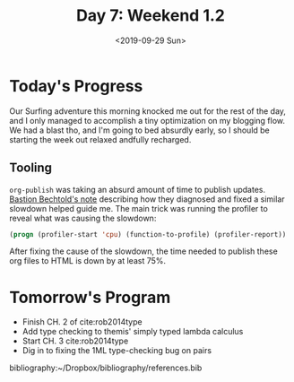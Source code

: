 #+TITLE: Day 7: Weekend 1.2
#+DATE: <2019-09-29 Sun>

* Today's Progress
Our Surfing adventure this morning knocked me out for the rest of the day, and I
only managed to accomplish a tiny optimization on my blogging flow. We had a
blast tho, and I'm going to bed absurdly early, so I should be starting the
week out relaxed andfully recharged.

** Tooling
=org-publish= was taking an absurd amount of time to publish updates. [[https://bastibe.de/2014-05-07-speeding-up-org-publishing.html][Bastion
Bechtold's note]] describing how they diagnosed and fixed a similar slowdown
helped guide me. The main trick was running the profiler to reveal what was
causing the slowdown:

#+BEGIN_SRC emacs-lisp
(progn (profiler-start 'cpu) (function-to-profile) (profiler-report))
#+END_SRC

After fixing the cause of the slowdown, the time needed to publish these org
files to HTML is down by at least 75%.

* Tomorrow's Program

- Finish CH. 2 of cite:rob2014type
- Add type checking to themis' simply typed lambda calculus
- Start CH. 3 cite:rob2014type
- Dig in to fixing the 1ML type-checking bug on pairs

bibliography:~/Dropbox/bibliography/references.bib
